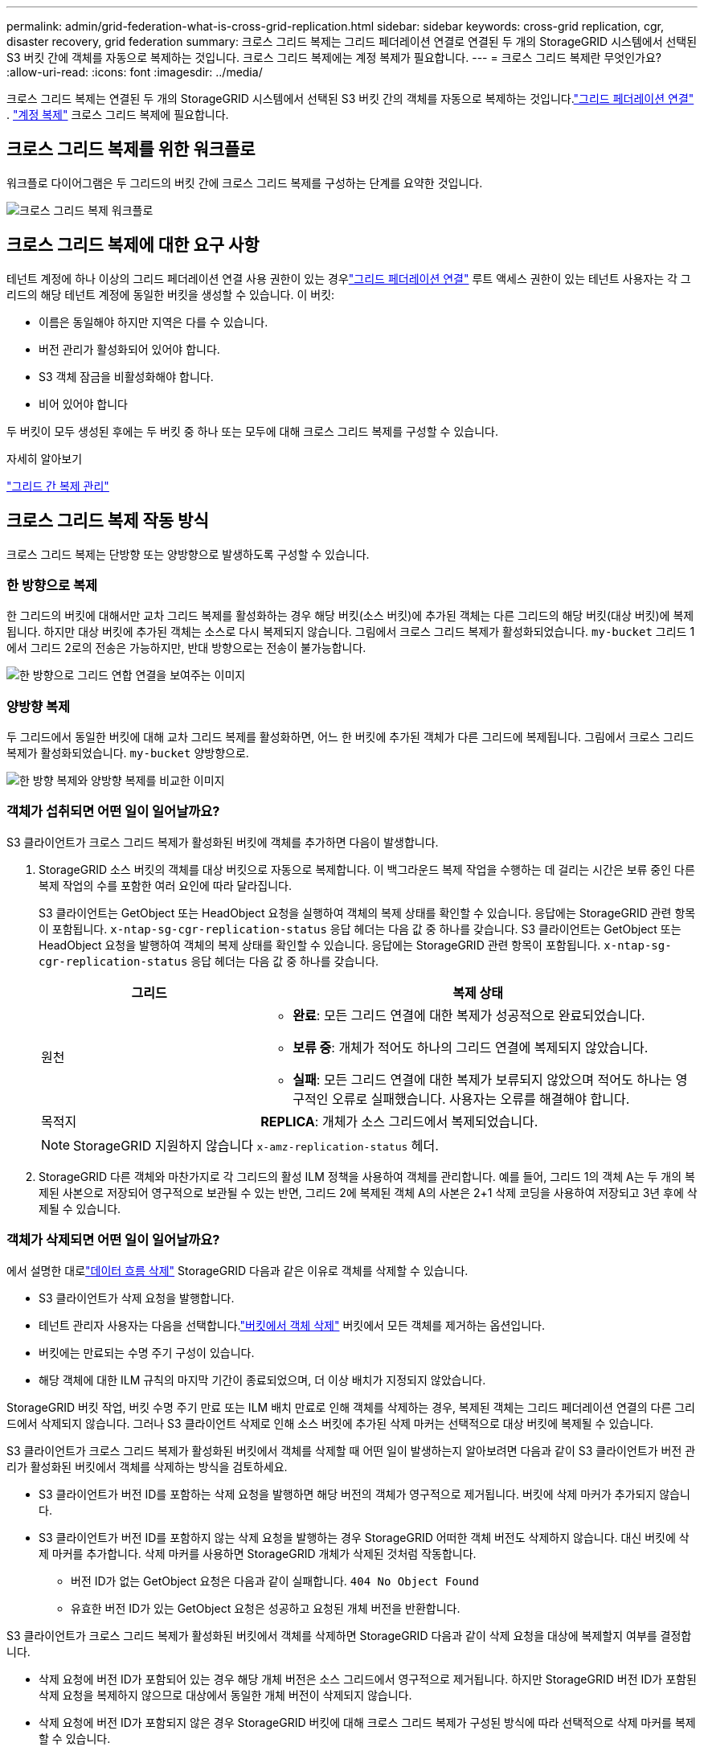 ---
permalink: admin/grid-federation-what-is-cross-grid-replication.html 
sidebar: sidebar 
keywords: cross-grid replication, cgr, disaster recovery, grid federation 
summary: 크로스 그리드 복제는 그리드 페더레이션 연결로 연결된 두 개의 StorageGRID 시스템에서 선택된 S3 버킷 간에 객체를 자동으로 복제하는 것입니다.  크로스 그리드 복제에는 계정 복제가 필요합니다. 
---
= 크로스 그리드 복제란 무엇인가요?
:allow-uri-read: 
:icons: font
:imagesdir: ../media/


[role="lead"]
크로스 그리드 복제는 연결된 두 개의 StorageGRID 시스템에서 선택된 S3 버킷 간의 객체를 자동으로 복제하는 것입니다.link:grid-federation-overview.html["그리드 페더레이션 연결"] . link:grid-federation-what-is-account-clone.html["계정 복제"] 크로스 그리드 복제에 필요합니다.



== 크로스 그리드 복제를 위한 워크플로

워크플로 다이어그램은 두 그리드의 버킷 간에 크로스 그리드 복제를 구성하는 단계를 요약한 것입니다.

image::../media/grid-federation-cgr-workflow.png[크로스 그리드 복제 워크플로]



== 크로스 그리드 복제에 대한 요구 사항

테넌트 계정에 하나 이상의 그리드 페더레이션 연결 사용 권한이 있는 경우link:grid-federation-overview.html["그리드 페더레이션 연결"] 루트 액세스 권한이 있는 테넌트 사용자는 각 그리드의 해당 테넌트 계정에 동일한 버킷을 생성할 수 있습니다. 이 버킷:

* 이름은 동일해야 하지만 지역은 다를 수 있습니다.
* 버전 관리가 활성화되어 있어야 합니다.
* S3 객체 잠금을 비활성화해야 합니다.
* 비어 있어야 합니다


두 버킷이 모두 생성된 후에는 두 버킷 중 하나 또는 모두에 대해 크로스 그리드 복제를 구성할 수 있습니다.

.자세히 알아보기
link:../tenant/grid-federation-manage-cross-grid-replication.html["그리드 간 복제 관리"]



== 크로스 그리드 복제 작동 방식

크로스 그리드 복제는 단방향 또는 양방향으로 발생하도록 구성할 수 있습니다.



=== 한 방향으로 복제

한 그리드의 버킷에 대해서만 교차 그리드 복제를 활성화하는 경우 해당 버킷(소스 버킷)에 추가된 객체는 다른 그리드의 해당 버킷(대상 버킷)에 복제됩니다. 하지만 대상 버킷에 추가된 객체는 소스로 다시 복제되지 않습니다. 그림에서 크로스 그리드 복제가 활성화되었습니다. `my-bucket` 그리드 1에서 그리드 2로의 전송은 가능하지만, 반대 방향으로는 전송이 불가능합니다.

image::../media/grid-federation-cross-grid-replication-one-direction.png[한 방향으로 그리드 연합 연결을 보여주는 이미지]



=== 양방향 복제

두 그리드에서 동일한 버킷에 대해 교차 그리드 복제를 활성화하면, 어느 한 버킷에 추가된 객체가 다른 그리드에 복제됩니다.  그림에서 크로스 그리드 복제가 활성화되었습니다. `my-bucket` 양방향으로.

image::../media/grid-federation-cross-grid-replication.png[한 방향 복제와 양방향 복제를 비교한 이미지]



=== 객체가 섭취되면 어떤 일이 일어날까요?

S3 클라이언트가 크로스 그리드 복제가 활성화된 버킷에 객체를 추가하면 다음이 발생합니다.

. StorageGRID 소스 버킷의 객체를 대상 버킷으로 자동으로 복제합니다.  이 백그라운드 복제 작업을 수행하는 데 걸리는 시간은 보류 중인 다른 복제 작업의 수를 포함한 여러 요인에 따라 달라집니다.
+
S3 클라이언트는 GetObject 또는 HeadObject 요청을 실행하여 객체의 복제 상태를 확인할 수 있습니다. 응답에는 StorageGRID 관련 항목이 포함됩니다. `x-ntap-sg-cgr-replication-status` 응답 헤더는 다음 값 중 하나를 갖습니다. S3 클라이언트는 GetObject 또는 HeadObject 요청을 발행하여 객체의 복제 상태를 확인할 수 있습니다.  응답에는 StorageGRID 관련 항목이 포함됩니다. `x-ntap-sg-cgr-replication-status` 응답 헤더는 다음 값 중 하나를 갖습니다.

+
[cols="1a,2a"]
|===
| 그리드 | 복제 상태 


 a| 
원천
 a| 
** *완료*: 모든 그리드 연결에 대한 복제가 성공적으로 완료되었습니다.
** *보류 중*: 개체가 적어도 하나의 그리드 연결에 복제되지 않았습니다.
** *실패*: 모든 그리드 연결에 대한 복제가 보류되지 않았으며 적어도 하나는 영구적인 오류로 실패했습니다. 사용자는 오류를 해결해야 합니다.




 a| 
목적지
 a| 
*REPLICA*: 개체가 소스 그리드에서 복제되었습니다.

|===
+

NOTE: StorageGRID 지원하지 않습니다 `x-amz-replication-status` 헤더.

. StorageGRID 다른 객체와 마찬가지로 각 그리드의 활성 ILM 정책을 사용하여 객체를 관리합니다.  예를 들어, 그리드 1의 객체 A는 두 개의 복제된 사본으로 저장되어 영구적으로 보관될 수 있는 반면, 그리드 2에 복제된 객체 A의 사본은 2+1 삭제 코딩을 사용하여 저장되고 3년 후에 삭제될 수 있습니다.




=== 객체가 삭제되면 어떤 일이 일어날까요?

에서 설명한 대로link:../primer/delete-data-flow.html["데이터 흐름 삭제"] StorageGRID 다음과 같은 이유로 객체를 삭제할 수 있습니다.

* S3 클라이언트가 삭제 요청을 발행합니다.
* 테넌트 관리자 사용자는 다음을 선택합니다.link:../tenant/deleting-s3-bucket-objects.html["버킷에서 객체 삭제"] 버킷에서 모든 객체를 제거하는 옵션입니다.
* 버킷에는 만료되는 수명 주기 구성이 있습니다.
* 해당 객체에 대한 ILM 규칙의 마지막 기간이 종료되었으며, 더 이상 배치가 지정되지 않았습니다.


StorageGRID 버킷 작업, 버킷 수명 주기 만료 또는 ILM 배치 만료로 인해 객체를 삭제하는 경우, 복제된 객체는 그리드 페더레이션 연결의 다른 그리드에서 삭제되지 않습니다.  그러나 S3 클라이언트 삭제로 인해 소스 버킷에 추가된 삭제 마커는 선택적으로 대상 버킷에 복제될 수 있습니다.

S3 클라이언트가 크로스 그리드 복제가 활성화된 버킷에서 객체를 삭제할 때 어떤 일이 발생하는지 알아보려면 다음과 같이 S3 클라이언트가 버전 관리가 활성화된 버킷에서 객체를 삭제하는 방식을 검토하세요.

* S3 클라이언트가 버전 ID를 포함하는 삭제 요청을 발행하면 해당 버전의 객체가 영구적으로 제거됩니다.  버킷에 삭제 마커가 추가되지 않습니다.
* S3 클라이언트가 버전 ID를 포함하지 않는 삭제 요청을 발행하는 경우 StorageGRID 어떠한 객체 버전도 삭제하지 않습니다. 대신 버킷에 삭제 마커를 추가합니다. 삭제 마커를 사용하면 StorageGRID 개체가 삭제된 것처럼 작동합니다.
+
** 버전 ID가 없는 GetObject 요청은 다음과 같이 실패합니다. `404 No Object Found`
** 유효한 버전 ID가 있는 GetObject 요청은 성공하고 요청된 개체 버전을 반환합니다.




S3 클라이언트가 크로스 그리드 복제가 활성화된 버킷에서 객체를 삭제하면 StorageGRID 다음과 같이 삭제 요청을 대상에 복제할지 여부를 결정합니다.

* 삭제 요청에 버전 ID가 포함되어 있는 경우 해당 개체 버전은 소스 그리드에서 영구적으로 제거됩니다. 하지만 StorageGRID 버전 ID가 포함된 삭제 요청을 복제하지 않으므로 대상에서 동일한 개체 버전이 삭제되지 않습니다.
* 삭제 요청에 버전 ID가 포함되지 않은 경우 StorageGRID 버킷에 대해 크로스 그리드 복제가 구성된 방식에 따라 선택적으로 삭제 마커를 복제할 수 있습니다.
+
** 삭제 마커를 복제하도록 선택하는 경우(기본값), 삭제 마커가 소스 버킷에 추가되고 대상 버킷에 복제됩니다.  실제로 해당 객체는 두 그리드 모두에서 삭제된 것처럼 보입니다.
** 삭제 마커를 복제하지 않도록 선택하면 삭제 마커가 소스 버킷에 추가되지만 대상 버킷에는 복제되지 않습니다. 실제로 소스 그리드에서 삭제된 개체는 대상 그리드에서 삭제되지 않습니다.




그림에서 *삭제 마커 복제*는 *예*로 설정되었습니다.link:../tenant/grid-federation-manage-cross-grid-replication.html["크로스 그리드 복제가 활성화되었습니다."] . 버전 ID가 포함된 소스 버킷에 대한 삭제 요청은 대상 버킷에서 개체를 삭제하지 않습니다.  버전 ID가 포함되지 않은 소스 버킷에 대한 삭제 요청은 대상 버킷의 객체를 삭제하는 것처럼 보입니다.

image::../media/grid-federation-cross-grid-replication-delete.png[두 그리드 모두에서 복제 클라이언트 삭제를 보여주는 이미지]


NOTE: 그리드 간에 개체 삭제를 동기화하려면 해당 항목을 만듭니다.link:../s3/create-s3-lifecycle-configuration.html["S3 라이프사이클 구성"] 두 그리드의 버킷에 대해서.



=== 암호화된 객체가 복제되는 방식

그리드 간 개체를 복제하기 위해 크로스 그리드 복제를 사용하는 경우 개별 개체를 암호화하고, 기본 버킷 암호화를 사용하거나, 그리드 전체 암호화를 구성할 수 있습니다.  버킷에 대한 크로스 그리드 복제를 활성화하기 전이나 후에 기본 버킷이나 그리드 전체 암호화 설정을 추가, 수정 또는 제거할 수 있습니다.

개별 객체를 암호화하려면 소스 버킷에 객체를 추가할 때 SSE( StorageGRID 에서 관리하는 키를 사용한 서버 측 암호화)를 사용할 수 있습니다.  사용하다 `x-amz-server-side-encryption` 요청 헤더 및 지정 `AES256` . 보다 link:../s3/using-server-side-encryption.html["서버 측 암호화를 사용하세요"] .


NOTE: 고객이 제공한 키를 사용한 서버 측 암호화(SSE-C)는 크로스 그리드 복제에 지원되지 않습니다. 수집 작업이 실패합니다.

버킷에 대한 기본 암호화를 사용하려면 PutBucketEncryption 요청을 사용하고 다음을 설정합니다. `SSEAlgorithm` 매개변수 `AES256` .  버킷 수준 암호화는 수집된 모든 객체에 적용됩니다. `x-amz-server-side-encryption` 요청 헤더. 보다 link:../s3/operations-on-buckets.html["버킷 작업"] .

그리드 수준 암호화를 사용하려면 *저장된 개체 암호화* 옵션을 *AES-256*으로 설정합니다.  그리드 수준 암호화는 버킷 수준에서 암호화되지 않거나 암호화되지 않은 모든 개체에 적용됩니다. `x-amz-server-side-encryption` 요청 헤더. 보다 link:../admin/changing-network-options-object-encryption.html["네트워크 및 개체 옵션 구성"] .


NOTE: SSE는 AES-128을 지원하지 않습니다.  *AES-128* 옵션을 사용하여 소스 그리드에 대해 *저장된 개체 암호화* 옵션이 활성화된 경우, AES-128 알고리즘 사용이 복제된 개체로 전파되지 않습니다.  대신 복제된 개체는 대상의 기본 버킷이나 그리드 수준 암호화 설정(사용 가능한 경우)을 사용합니다.

StorageGRID 소스 객체를 암호화하는 방법을 결정할 때 다음 규칙을 적용합니다.

. 사용하다 `x-amz-server-side-encryption` 헤더가 있으면 수집합니다.
. 수집 헤더가 없으면 구성된 경우 버킷 기본 암호화 설정을 사용합니다.
. 버킷 설정이 구성되지 않은 경우, 구성된 경우 그리드 전체 암호화 설정을 사용합니다.
. 그리드 전체 설정이 없으면 소스 개체를 암호화하지 마세요.


복제된 객체를 암호화하는 방법을 결정할 때 StorageGRID 다음 규칙을 다음 순서로 적용합니다.

. 해당 개체가 AES-128 암호화를 사용하지 않는 한, 소스 개체와 동일한 암호화를 사용합니다.
. 소스 개체가 암호화되지 않았거나 AES-128을 사용하는 경우 대상 버킷의 기본 암호화 설정(구성된 경우)을 사용합니다.
. 대상 버킷에 암호화 설정이 없으면 대상의 그리드 전체 암호화 설정(구성된 경우)을 사용합니다.
. 그리드 전체 설정이 없으면 대상 개체를 암호화하지 마세요.




=== PutObjectTagging 및 DeleteObjectTagging은 지원되지 않습니다.

PutObjectTagging 및 DeleteObjectTagging 요청은 크로스 그리드 복제가 활성화된 버킷의 개체에 대해 지원되지 않습니다.

S3 클라이언트가 PutObjectTagging 또는 DeleteObjectTagging 요청을 발행하는 경우 `501 Not Implemented` 반환됩니다. 메시지는 `Put(Delete) ObjectTagging is not available for buckets that have cross-grid replication configured` .



=== 분할된 객체가 복제되는 방식

소스 그리드의 최대 세그먼트 크기는 대상 그리드에 복제된 개체에 적용됩니다. 객체가 다른 그리드에 복제되면 소스 그리드의 *최대 세그먼트 크기* 설정(*구성* > *시스템* > *저장소 옵션*)이 두 그리드 모두에 사용됩니다. 예를 들어, 소스 그리드의 최대 세그먼트 크기가 1GB이고 대상 그리드의 최대 세그먼트 크기가 50MB라고 가정해 보겠습니다. 소스 그리드에서 2GB 객체를 수집하는 경우 해당 객체는 두 개의 1GB 세그먼트로 저장됩니다.  해당 그리드의 최대 세그먼트 크기가 50MB인 경우에도 대상 그리드에 1GB 세그먼트 두 개로 복제됩니다.
